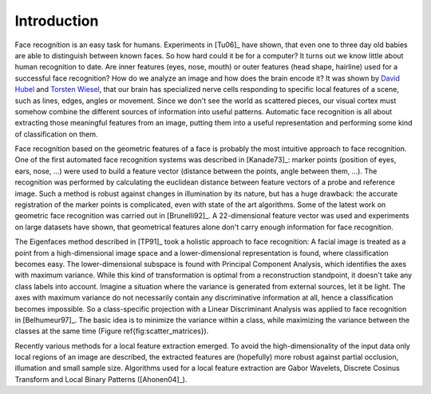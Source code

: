 Introduction
------------

Face recognition is an easy task for humans. Experiments in [Tu06]_ have shown, that even one to three day old babies are able to distinguish between known faces. So how hard could it be for a computer? It turns out we know little about human recognition to date. Are inner features (eyes, nose, mouth) or outer features (head shape, hairline) used for a successful face recognition? How do we analyze an image and how does the brain encode it? It was shown by `David Hubel <http://en.wikipedia.org/wiki/David_H._Hubel>`_ and `Torsten Wiesel <http://en.wikipedia.org/wiki/Torsten_Wiesel>`_, that our brain has specialized nerve cells responding to specific local features of a scene, such as lines, edges, angles or movement. Since we don't see the world as scattered pieces, our visual cortex must somehow combine the different sources of information into useful patterns. Automatic face recognition is all about extracting those meaningful features from an image, putting them into a useful representation and performing some kind of classification on them.

Face recognition based on the geometric features of a face is probably the most intuitive approach to face recognition. One of the first automated face recognition systems was described in [Kanade73]_: marker points (position of eyes, ears, nose, ...) were used to build a feature vector (distance between the points, angle between them, ...). The recognition was performed by calculating the euclidean distance between feature vectors of a probe and reference image. Such a method is robust against changes in illumination by its nature, but has a huge drawback: the accurate registration of the marker points is complicated, even with state of the art algorithms. Some of the latest work on geometric face recognition was carried out in [Brunelli92]_. A 22-dimensional feature vector was used and experiments on large datasets have shown, that geometrical features alone don't carry enough information for face recognition.

The Eigenfaces method described in [TP91]_ took a holistic approach to face recognition: A facial image is treated as a point from a high-dimensional image space and a lower-dimensional representation is found, where classification becomes easy. The lower-dimensional subspace is found with Principal Component Analysis, which identifies the axes with maximum variance. While this kind of transformation is optimal from a reconstruction standpoint, it doesn't take any class labels into account. Imagine a situation where the variance is generated from external sources, let it be light. The axes with maximum variance do not necessarily contain any discriminative information at all, hence a classification becomes impossible. So a class-specific projection with a Linear Discriminant Analysis was applied to face recognition in [Belhumeur97]_. The basic idea is to minimize the variance within a class, while maximizing the variance between the classes at the same time (Figure \ref{fig:scatter_matrices}). 

Recently various methods for a local feature extraction emerged. To avoid the high-dimensionality of the input data only local regions of an image are described, the extracted features are (hopefully) more robust against partial occlusion, illumation and small sample size. Algorithms used for a local feature extraction are Gabor Wavelets, Discrete Cosinus Transform and Local Binary Patterns ([Ahonen04]_).
